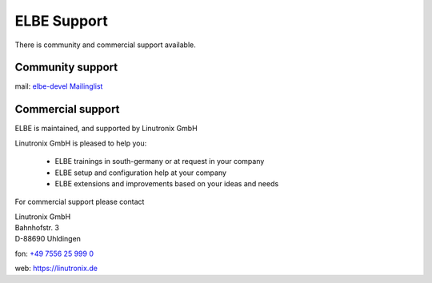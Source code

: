 ELBE Support
############

There is community and commercial support available.

Community support
=================

mail: `elbe-devel Mailinglist <https://lists.linutronix.de/mailman/listinfo/elbe-devel>`_

Commercial support
==================

ELBE is maintained, and supported by Linutronix GmbH

Linutronix GmbH is pleased to help you:

    * ELBE trainings in south-germany or at request in your company
    * ELBE setup and configuration help at your company
    * ELBE extensions and improvements based on your ideas and needs

For commercial support please contact

| Linutronix GmbH
| Bahnhofstr. 3
| D-88690 Uhldingen

fon: `+49 7556 25 999 0 <tel:00497556259990>`_

web: https://linutronix.de
